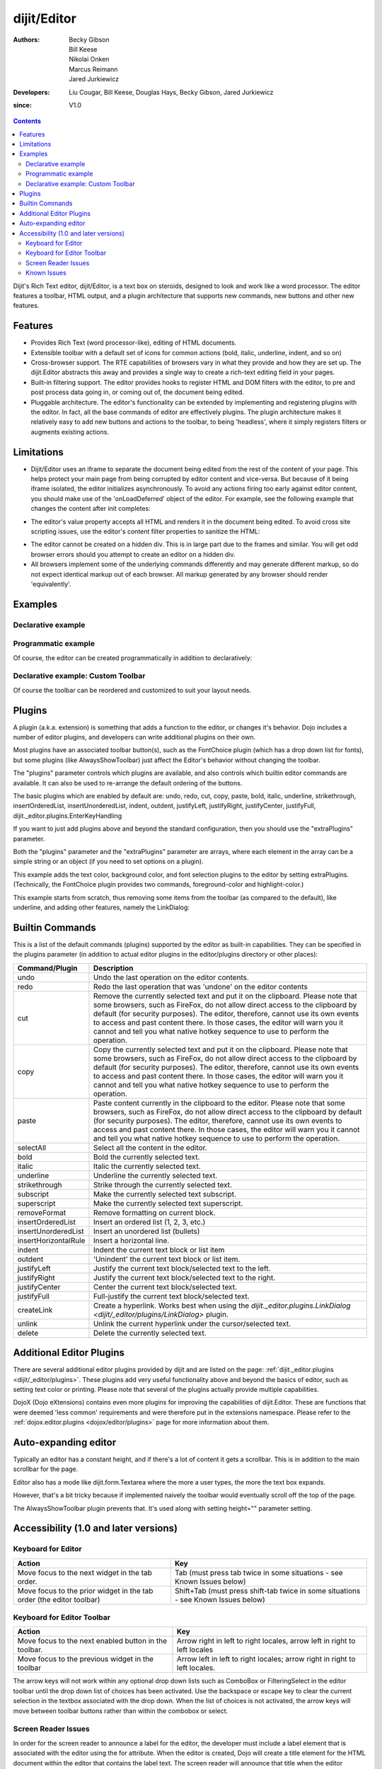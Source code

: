 .. _dijit/Editor:

============
dijit/Editor
============

:Authors: Becky Gibson, Bill Keese, Nikolai Onken, Marcus Reimann, Jared Jurkiewicz
:Developers: Liu Cougar, Bill Keese, Douglas Hays, Becky Gibson, Jared Jurkiewicz
:since: V1.0

.. contents ::
    :depth: 2

Dijit's Rich Text editor, dijit/Editor, is a text box on steroids, designed to look and work like a word processor.
The editor features a toolbar, HTML output, and a plugin architecture that supports new commands, new buttons and other new features.

Features
========

* Provides Rich Text (word processor-like), editing of HTML documents.
* Extensible toolbar with a default set of icons for common actions (bold, italic, underline, indent, and so on)
* Cross-browser support.  The RTE capabilities of browsers vary in what they provide and how they are set up.  The dijit.Editor abstracts this away and provides a single way to create a rich-text editing field in your pages.
* Built-in filtering support.  The editor provides hooks to register HTML and DOM filters with the editor, to pre and post process data going in, or coming out of, the document being edited.
* Pluggable architecture.  The editor's functionality can be extended by implementing and registering plugins with the editor.  In fact, all the base commands of editor are effectively plugins.  The plugin architecture makes it relatively easy to add new buttons and actions to the toolbar, to being 'headless', where it simply registers filters or augments existing actions.

Limitations
===========

* Dijit/Editor uses an iframe to separate the document being edited from the rest of the content of your page.  This helps protect your main page from being corrupted by editor content and vice-versa.  But because of it being iframe isolated, the editor initializes asynchronously.  To avoid any actions firing too early against editor content, you should make use of the 'onLoadDeferred' object of the editor.  For example, see the following example that changes the content after init completes:

.. js ::
 
    require(["dojo/parser", "dijit/Editor",  "dojo/domReady!"], function(parser){
        parser.parse();
        myEditor.onLoadDeferred.then(function(){
        myEditor.set("value", "<b>This is new content.</b>");
        });
    });

.. html ::

  <div data-dojo-type="dijit/Editor" id="myEditor">
      <p>This is the initial content.</p>
  </div>

* The editor's value property accepts all HTML and renders it in the document being edited.  To avoid cross site scripting issues, use the editor's content filter properties to sanitize the HTML:

.. js ::

    require(["dijit/Editor", "my/favorite/sanitizer"], function (Editor, sanitizer) {
        var myEditor = new Editor({
            contentPreFilters: [ sanitizer.sanitize ],
            contentPostFilters: [ sanitizer.sanitize ]
        });
    });

* The editor cannot be created on a hidden div.  This is in large part due to the frames and similar.  You will get odd browser errors should you attempt to create an editor on a hidden div.

* All browsers implement some of the underlying commands differently and may generate different markup, so do not expect identical markup out of each browser.  All markup generated by any browser should render 'equivalently'.

Examples
========

Declarative example
-------------------

.. code-example ::

  .. js ::

    require(["dojo/parser", "dijit/Editor"]);

  .. html ::

      <div data-dojo-type="dijit/Editor" id="editor1" data-dojo-props="onChange:function(){console.log('editor1 onChange handler: ' + arguments[0])}">
          <p>This instance is created from a div directly with default toolbar and plugins</p>
      </div>

Programmatic example
--------------------

Of course, the editor can be created programmatically in addition to declaratively:

.. code-example ::

  .. js ::

    require(["dijit/Editor", "dijit/_editor/plugins/AlwaysShowToolbar", "dojo/dom", "dojo/query", "dojo/domReady!"],
    function(Editor, AlwaysShowToolbar, dom, query){
        this.createEditor = function(){
            var myEditor = new Editor({
                height: '',
                extraPlugins: [AlwaysShowToolbar]
            }, dom.byId('programmatic2'));
            myEditor.startup();
            query('#create2').orphan();
        }
    });

  .. html ::
 
    <div id="programmatic2">This div will become an auto-expanding editor.</div>
    <button id="create2" onclick="createEditor();">
        create expanding editor
    </button>


Declarative example: Custom Toolbar
-----------------------------------
Of course the toolbar can be reordered and customized to suit your layout needs.

.. code-example ::

  .. js ::

      require(["dojo/parser", "dijit/Editor"]);

  .. html ::

    <div data-dojo-type="dijit/Editor" id="editor1" data-dojo-props="onChange:function(){console.log('editor1 onChange handler: ' + arguments[0])},
        plugins:['cut','copy','paste','|','bold','italic','underline','strikethrough','subscript','superscript','|', 'indent', 'outdent', 'justifyLeft', 'justifyCenter', 'justifyRight']">
        <p>This instance is created with a subset of functions enabled in the order we want</p>
    </div>




Plugins
=======

A plugin (a.k.a. extension) is something that adds a function to the editor, or changes it's behavior.
Dojo includes a number of editor plugins, and developers can write additional plugins on their own.

Most plugins have an associated toolbar button(s), such as the FontChoice plugin (which has a drop down list for fonts),
but some plugins (like AlwaysShowToolbar) just affect the Editor's behavior without changing the toolbar.

The "plugins" parameter controls which plugins are available, and also controls which builtin editor commands
are available.
It can also be used to re-arrange the default ordering of the buttons.

The basic plugins which are enabled by default are:
undo, redo, cut, copy, paste, bold, italic, underline, strikethrough, insertOrderedList, insertUnorderedList, indent, outdent, justifyLeft, justifyRight, justifyCenter, justifyFull, dijit._editor.plugins.EnterKeyHandling

If you want to just add plugins above and beyond the standard configuration, then you should use the "extraPlugins" parameter.

Both the "plugins" parameter and the "extraPlugins" parameter are arrays, where each element in the array can be a
simple string or an object (if you need to set options on a plugin).

This example adds the text color, background color, and font selection plugins to the editor by setting extraPlugins.
(Technically, the FontChoice plugin provides two commands, foreground-color and highlight-color.)

.. code-example ::

  .. js ::

    require([
        "dojo/parser",
        "dijit/Editor",
        "dijit/_editor/plugins/FontChoice", // 'fontName','fontSize','formatBlock'
        "dijit/_editor/plugins/TextColor"
    ]);

  .. html ::

      <div data-dojo-type="dijit/Editor" id="editor2"
              data-dojo-props="extraPlugins:['foreColor','hiliteColor',{name:'dijit/_editor/plugins/FontChoice', command:'fontName', generic:true}],
        onChange:function(){console.log('editor2 onChange handler: ' + arguments[0])}">
        <p>This instance is created with additional toolbar/ plugins</p>
      </div>

This example starts from scratch, thus removing some items from the toolbar (as compared to the default), like underline, and adding other features, namely the LinkDialog:

.. code-example ::

  .. js ::

      require(["dojo/parser", "dijit/Editor", "dijit/_editor/plugins/LinkDialog"]);

  .. html ::

      <div data-dojo-type="dijit/Editor" id="editor3"
            data-dojo-props="plugins:['bold','italic','|','createLink'],
            onChange:function(){console.log('editor3 onChange handler: ' + arguments[0])}">
        <p>This instance is created with customized toolbar/ plugins</p>
      </div>


Builtin Commands
================

This is a list of the default commands (plugins) supported by the editor as built-in capabilities.
They can be specified in the plugins parameter (in addition to actual editor plugins in the editor/plugins directory or other places):

+------------------------------+-----------------------------------------------------------------------------------------------------+
|**Command/Plugin**            |**Description**                                                                                      |
+------------------------------+-----------------------------------------------------------------------------------------------------+
| undo                         |Undo the last operation on the editor contents.                                                      |
+------------------------------+-----------------------------------------------------------------------------------------------------+
| redo                         |Redo the last operation that was 'undone' on the editor contents                                     |
+------------------------------+-----------------------------------------------------------------------------------------------------+
| cut                          |Remove the currently selected text and put it on the clipboard.  Please note that some browsers, such|
|                              |as FireFox, do not allow direct access to the clipboard by default (for security purposes).  The     |
|                              |editor, therefore, cannot use its own events to access and past content there.  In those cases, the  |
|                              |editor will warn you it cannot and tell you what native hotkey sequence to use to perform the        |
|                              |operation.                                                                                           |
+------------------------------+-----------------------------------------------------------------------------------------------------+
| copy                         |Copy the currently selected text and put it on the clipboard.  Please note that some browsers, such  |
|                              |as FireFox, do not allow direct access to the clipboard by default (for security purposes).  The     |
|                              |editor, therefore, cannot use its own events to access and past content there.  In those cases, the  |
|                              |editor will warn you it cannot and tell you what native hotkey sequence to use to perform the        |
|                              |operation.                                                                                           |
+------------------------------+-----------------------------------------------------------------------------------------------------+
| paste                        |Paste content currently in the clipboard to the editor.  Please note that some browsers, such        |
|                              |as FireFox, do not allow direct access to the clipboard by default (for security purposes).  The     |
|                              |editor, therefore, cannot use its own events to access and past content there.  In those cases, the  |
|                              |editor will warn you it cannot and tell you what native hotkey sequence to use to perform the        |
|                              |operation.                                                                                           |
+------------------------------+-----------------------------------------------------------------------------------------------------+
| selectAll                    |Select all the content in the editor.                                                                |
+------------------------------+-----------------------------------------------------------------------------------------------------+
| bold                         |Bold the currently selected text.                                                                    |
+------------------------------+-----------------------------------------------------------------------------------------------------+
| italic                       |Italic the currently selected text.                                                                  |
+------------------------------+-----------------------------------------------------------------------------------------------------+
| underline                    |Underline the currently selected text.                                                               |
+------------------------------+-----------------------------------------------------------------------------------------------------+
| strikethrough                |Strike through the currently selected text.                                                          |
+------------------------------+-----------------------------------------------------------------------------------------------------+
| subscript                    |Make the currently selected text subscript.                                                          |
+------------------------------+-----------------------------------------------------------------------------------------------------+
| superscript                  |Make the currently selected text superscript.                                                        |
+------------------------------+-----------------------------------------------------------------------------------------------------+
| removeFormat                 |Remove formatting on current block.                                                                  |
+------------------------------+-----------------------------------------------------------------------------------------------------+
| insertOrderedList            |Insert an ordered list (1, 2, 3, etc.)                                                               |
+------------------------------+-----------------------------------------------------------------------------------------------------+
| insertUnorderedList          |Insert an unordered list (bullets)                                                                   |
+------------------------------+-----------------------------------------------------------------------------------------------------+
| insertHorizontalRule         |Insert a horizontal line.                                                                            |
+------------------------------+-----------------------------------------------------------------------------------------------------+
| indent                       |Indent the current text block or list item                                                           |
+------------------------------+-----------------------------------------------------------------------------------------------------+
| outdent                      |'Unindent' the current text block or list item.                                                      |
+------------------------------+-----------------------------------------------------------------------------------------------------+
| justifyLeft                  |Justify the current text block/selected text to the left.                                            |
+------------------------------+-----------------------------------------------------------------------------------------------------+
| justifyRight                 |Justify the current text block/selected text to the right.                                           |
+------------------------------+-----------------------------------------------------------------------------------------------------+
| justifyCenter                |Center the current text block/selected text.                                                         |
+------------------------------+-----------------------------------------------------------------------------------------------------+
| justifyFull                  |Full-justify the current text block/selected text.                                                   |
+------------------------------+-----------------------------------------------------------------------------------------------------+
| createLink                   |Create a hyperlink.  Works best when using the                                                       |
|                              |`dijit._editor.plugins.LinkDialog <dijit/_editor/plugins/LinkDialog>` plugin.                        |
+------------------------------+-----------------------------------------------------------------------------------------------------+
| unlink                       |Unlink the current hyperlink under the cursor/selected text.                                         |
+------------------------------+-----------------------------------------------------------------------------------------------------+
| delete                       |Delete the currently selected text.                                                                  |
+------------------------------+-----------------------------------------------------------------------------------------------------+

Additional Editor Plugins
=========================

There are several additional editor plugins provided by dijit and are listed on the page: :ref:`dijit._editor.plugins <dijit/_editor/plugins>`.
These plugins add very useful functionality above and beyond the basics of editor, such as setting text color or printing.
Please note that several of the plugins actually provide multiple capabilities.

DojoX (Dojo eXtensions) contains even more plugins for improving the capabilities of dijit.Editor.
These are functions that were deemed 'less common' requirements and were therefore put in the extensions namespace.
Please refer to the :ref:`dojox.editor.plugins <dojox/editor/plugins>` page for more information about them.

Auto-expanding editor
=====================

Typically an editor has a constant height, and if there's a lot of content it gets a scrollbar.
This is in addition to the main scrollbar for the page.

Editor also has a mode like dijit.form.Textarea where the more a user types, the more the text box expands.

However, that's a bit tricky because if implemented naively the toolbar would eventually scroll off the top
of the page.

The AlwaysShowToolbar plugin prevents that.
It's used along with setting height="" parameter setting.

.. code-example ::

  .. js ::

      require(["dojo/parser", "dijit/Editor", "dijit/_editor/plugins/AlwaysShowToolbar"]);

  .. html ::

        <div data-dojo-type="dijit/Editor" id="editor5"
                   data-dojo-props="extraPlugins:['dijit/_editor/plugins/AlwaysShowToolbar']"  height="100px">
            <p>
                This editor is created from a div with AlwaysShowToolbar plugin (do not forget to set height="").
            </p>
    </div>


Accessibility (1.0 and later versions)
======================================

Keyboard for Editor
-------------------

====================================================================    ======================================================================
Action                                                                    Key
====================================================================    ======================================================================
Move focus to the next widget in the tab order.                            Tab (must press tab twice in some situations - see Known Issues below)
Move focus to the prior widget in the tab order (the editor toolbar)    Shift+Tab (must press shift-tab twice in some situations - see Known Issues below)
====================================================================    ======================================================================


Keyboard for Editor Toolbar
---------------------------

====================================================================    ======================================================================
Action                                                                    Key
====================================================================    ======================================================================
Move focus to the next enabled button in the toolbar.                    Arrow right in left to right locales, arrow left in right to left locales
Move focus to the previous widget in the toolbar                        Arrow left in left to right locales; arrow right in right to left locales.
====================================================================    ======================================================================

The arrow keys will not work within any optional drop down lists such as ComboBox or FilteringSelect in the editor toolbar until the drop down list of choices has been activated.
Use the backspace or escape key to clear the current selection in the textbox associated with the drop down.
When the list of choices is not activated, the arrow keys will move between toolbar buttons rather than within the combobox or select.

Screen Reader Issues
--------------------

In order for the screen reader to announce a label for the editor, the developer must include a label element that is associated with the editor using the for attribute.
When the editor is created, Dojo will create a title element for the HTML document within the editor that contains the label text.
The screen reader will announce that title when the editor component gets focus.

Known Issues
------------

* On Firefox, the user must press the Tab key twice before keyboard focus moves to the next widget. This is a permanent restriction on Firefox 2. The reason for this is because Firefox implements usage of the tab key within the editor to indent text and shift-tab to outdent text. There is no keyboard mechanism in Firefox to move focus out of the editor. So, the dijit editor traps the tab key in the editor and sets focus to the editor iframe. From there pressing tab again will move to the next focusable item after the editor. When shift-tab is pressed within the editor, focus is set to the toolbar associated with the editor (currently there is always a toolbar defined for a dijit editor). Even though Firefox 3 now supports the use of the contentEditable attribute to create the editor using a div element, the dijit editor is still implemented using an iframe in Firefox 3 and this tabbing issue remains. Some people are unhappy with the loss of the tab key functionality within the editor. Version 1.2 includes a plug-in option to allow the use of tab and shift-tab within the editor to indent and outdent text. The tabbing issue has been updated for Dojo 1.4.  Two tab key presses are no longer required to interact with the editor in the supported browsers.

